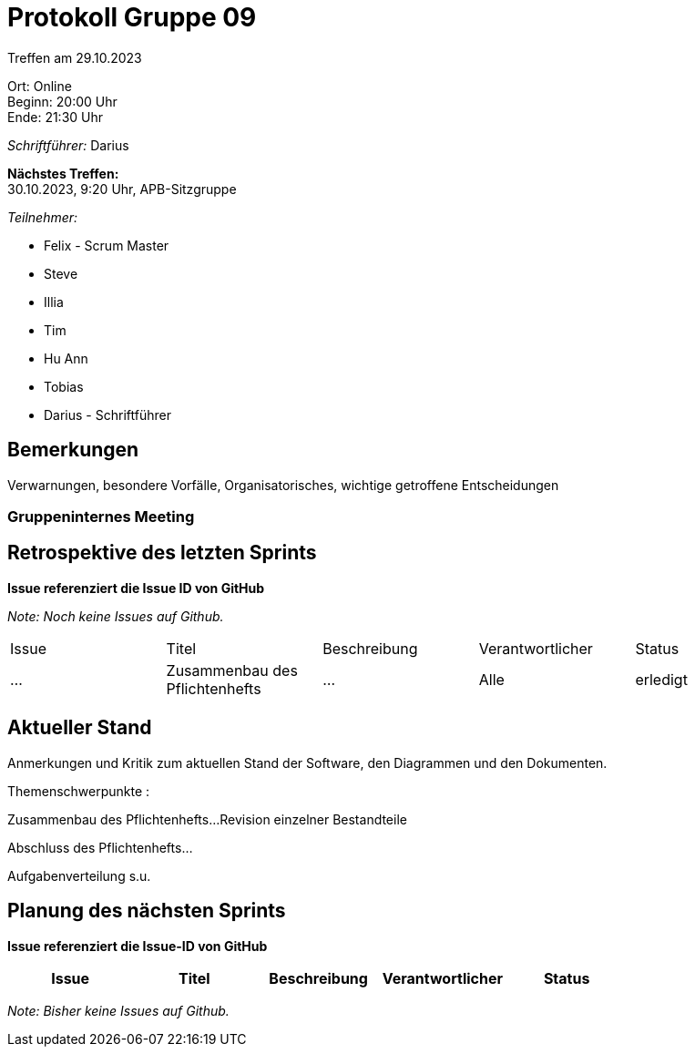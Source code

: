 = Protokoll Gruppe 09

Treffen am 29.10.2023

Ort:      Online +
Beginn:   20:00 Uhr +
Ende:     21:30 Uhr

__Schriftführer:__ Darius

*Nächstes Treffen:* +
30.10.2023, 9:20 Uhr, APB-Sitzgruppe

__Teilnehmer:__
//Tabellarisch oder Aufzählung, Kennzeichnung von Teilnehmern mit besonderer Rolle (z.B. Kunde)

- Felix - Scrum Master
- Steve
- Illia
- Tim
- Hu Ann
- Tobias
- Darius - Schriftführer

== Bemerkungen
Verwarnungen, besondere Vorfälle, Organisatorisches, wichtige getroffene Entscheidungen

### Gruppeninternes Meeting

== Retrospektive des letzten Sprints
*Issue referenziert die Issue ID von GitHub*

[small]_Note: Noch keine Issues auf Github._


// See http://asciidoctor.org/docs/user-manual/=tables
[option="headers"]
|===
|Issue |Titel |Beschreibung |Verantwortlicher |Status
|…     |Zusammenbau des Pflichtenhefts|... |Alle     |erledigt

|===


== Aktueller Stand
Anmerkungen und Kritik zum aktuellen Stand der Software, den Diagrammen und den
Dokumenten.

Themenschwerpunkte :

Zusammenbau des Pflichtenhefts...
Revision einzelner Bestandteile

Abschluss des Pflichtenhefts...

Aufgabenverteilung s.u.


== Planung des nächsten Sprints
*Issue referenziert die Issue-ID von GitHub*
[option="headers"]
|===
|Issue |Titel |Beschreibung |Verantwortlicher |Status

|===

// See http://asciidoctor.org/docs/user-manual/=tables


[small]_Note: Bisher keine Issues auf Github._

